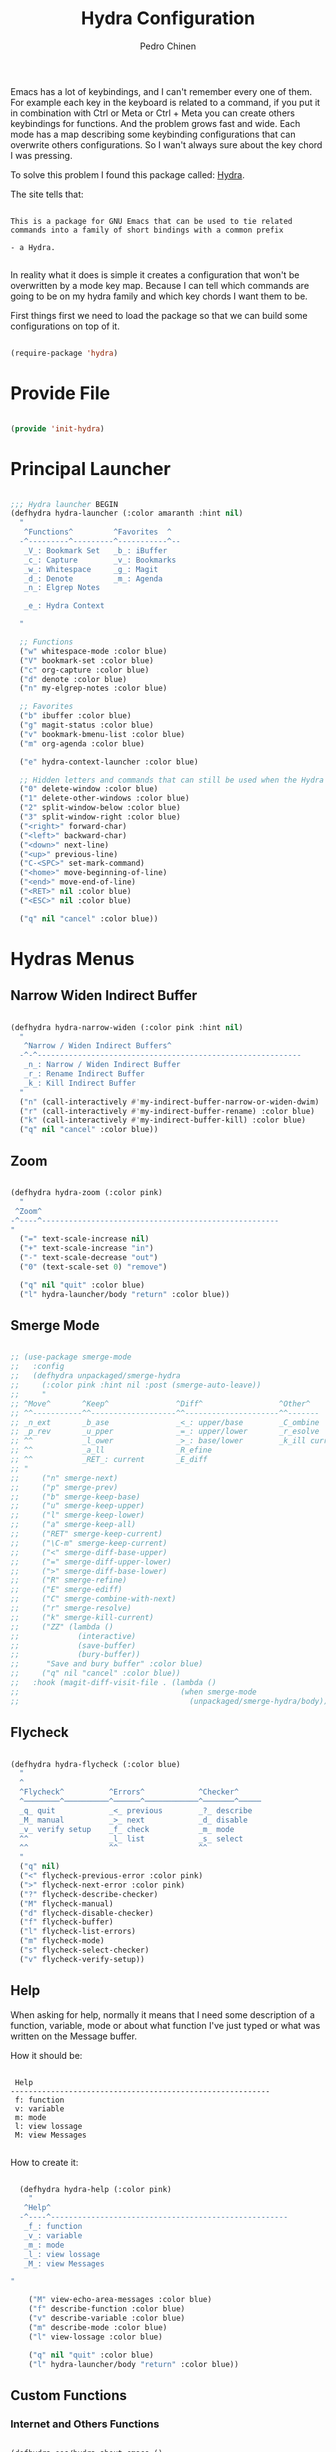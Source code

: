 #+TITLE:        Hydra Configuration
#+AUTHOR:       Pedro Chinen
#+DATE-CREATED: [2016-06-29 Wed]
#+DATE-UPDATED: [2025-01-04 Sat]

Emacs has a lot of keybindings, and I can't remember every one of
them. For example each key in the keyboard is related to a command, if
you put it in combination with Ctrl or Meta or Ctrl + Meta you can
create others keybindings for functions. And the problem grows fast
and wide. Each mode has a map describing some keybinding
configurations that can overwrite others configurations. So I wan't
always sure about the key chord I was pressing.

To solve this problem I found this package called: [[https://github.com/abo-abo/hydra][Hydra]].

The site tells that:
#+BEGIN_SRC text

  This is a package for GNU Emacs that can be used to tie related
  commands into a family of short bindings with a common prefix

  - a Hydra.

#+END_SRC

In reality what it does is simple it creates a configuration that
won't be overwritten by a mode key map. Because I can tell which
commands are going to be on my hydra family and which key chords I
want them to be.

First things first we need to load the package so that we can build
some configurations on top of it.
#+BEGIN_SRC emacs-lisp

  (require-package 'hydra)

#+END_SRC

* Provide File
:PROPERTIES:
:ID:       0a01efe1-3948-4017-b344-38ecef7b2a48
:END:

#+BEGIN_SRC emacs-lisp

  (provide 'init-hydra)

#+END_SRC

* Principal Launcher
:PROPERTIES:
:ID:       2eeb3eeb-dd07-4cab-88f3-9ca9da35af21
:END:

#+BEGIN_SRC emacs-lisp

  ;;; Hydra launcher BEGIN
  (defhydra hydra-launcher (:color amaranth :hint nil)
    "
     ^Functions^         ^Favorites  ^
    -^---------^---------^-----------^--
     _V_: Bookmark Set   _b_: iBuffer
     _c_: Capture        _v_: Bookmarks
     _w_: Whitespace     _g_: Magit
     _d_: Denote         _m_: Agenda
     _n_: Elgrep Notes

     _e_: Hydra Context

    "

    ;; Functions
    ("w" whitespace-mode :color blue)
    ("V" bookmark-set :color blue)
    ("c" org-capture :color blue)
    ("d" denote :color blue)
    ("n" my-elgrep-notes :color blue)

    ;; Favorites
    ("b" ibuffer :color blue)
    ("g" magit-status :color blue)
    ("v" bookmark-bmenu-list :color blue)
    ("m" org-agenda :color blue)

    ("e" hydra-context-launcher :color blue)

    ;; Hidden letters and commands that can still be used when the Hydra is open.
    ("0" delete-window :color blue)
    ("1" delete-other-windows :color blue)
    ("2" split-window-below :color blue)
    ("3" split-window-right :color blue)
    ("<right>" forward-char)
    ("<left>" backward-char)
    ("<down>" next-line)
    ("<up>" previous-line)
    ("C-<SPC>" set-mark-command)
    ("<home>" move-beginning-of-line)
    ("<end>" move-end-of-line)
    ("<RET>" nil :color blue)
    ("<ESC>" nil :color blue)

    ("q" nil "cancel" :color blue))

#+END_SRC

* Hydras Menus

** Narrow Widen Indirect Buffer
:PROPERTIES:

:ID:       95c4f5ce-7841-4ca3-9a7d-d117fe0f32dd
:END:
#+BEGIN_SRC emacs-lisp

  (defhydra hydra-narrow-widen (:color pink :hint nil)
    "
     ^Narrow / Widen Indirect Buffers^
    -^-^-----------------------------------------------------------
     _n_: Narrow / Widen Indirect Buffer
     _r_: Rename Indirect Buffer
     _k_: Kill Indirect Buffer
    "
    ("n" (call-interactively #'my-indirect-buffer-narrow-or-widen-dwim) :color blue)
    ("r" (call-interactively #'my-indirect-buffer-rename) :color blue)
    ("k" (call-interactively #'my-indirect-buffer-kill) :color blue)
    ("q" nil "cancel" :color blue))

#+END_SRC

** Zoom
:PROPERTIES:
:ID:       a612d1b6-c93f-4cb9-bf5b-2787225d62ef
:END:

#+BEGIN_SRC emacs-lisp

  (defhydra hydra-zoom (:color pink)
    "
   ^Zoom^
  -^----^-----------------------------------------------------
  "
    ("=" text-scale-increase nil)
    ("+" text-scale-increase "in")
    ("-" text-scale-decrease "out")
    ("0" (text-scale-set 0) "remove")

    ("q" nil "quit" :color blue)
    ("l" hydra-launcher/body "return" :color blue))

#+END_SRC

** Smerge Mode
:PROPERTIES:
:Created:  2021-12-29
:ID:       b31ab4bb-6d56-45d7-8007-364e9621969b
:END:

#+begin_src emacs-lisp

  ;; (use-package smerge-mode
  ;;   :config
  ;;   (defhydra unpackaged/smerge-hydra
  ;;     (:color pink :hint nil :post (smerge-auto-leave))
  ;;     "
  ;; ^Move^       ^Keep^               ^Diff^                 ^Other^
  ;; ^^-----------^^-------------------^^---------------------^^-------
  ;; _n_ext       _b_ase               _<_: upper/base        _C_ombine
  ;; _p_rev       _u_pper              _=_: upper/lower       _r_esolve
  ;; ^^           _l_ower              _>_: base/lower        _k_ill current
  ;; ^^           _a_ll                _R_efine
  ;; ^^           _RET_: current       _E_diff
  ;; "
  ;;     ("n" smerge-next)
  ;;     ("p" smerge-prev)
  ;;     ("b" smerge-keep-base)
  ;;     ("u" smerge-keep-upper)
  ;;     ("l" smerge-keep-lower)
  ;;     ("a" smerge-keep-all)
  ;;     ("RET" smerge-keep-current)
  ;;     ("\C-m" smerge-keep-current)
  ;;     ("<" smerge-diff-base-upper)
  ;;     ("=" smerge-diff-upper-lower)
  ;;     (">" smerge-diff-base-lower)
  ;;     ("R" smerge-refine)
  ;;     ("E" smerge-ediff)
  ;;     ("C" smerge-combine-with-next)
  ;;     ("r" smerge-resolve)
  ;;     ("k" smerge-kill-current)
  ;;     ("ZZ" (lambda ()
  ;;             (interactive)
  ;;             (save-buffer)
  ;;             (bury-buffer))
  ;;      "Save and bury buffer" :color blue)
  ;;     ("q" nil "cancel" :color blue))
  ;;   :hook (magit-diff-visit-file . (lambda ()
  ;;                                    (when smerge-mode
  ;;                                      (unpackaged/smerge-hydra/body)))))

#+end_src

** Flycheck
:PROPERTIES:
:ID:       d9197a4c-76fe-4877-b2a0-74c95efbcde1
:END:

#+BEGIN_SRC emacs-lisp

  (defhydra hydra-flycheck (:color blue)
    "
    ^
    ^Flycheck^          ^Errors^            ^Checker^
    ^────────^──────────^──────^────────────^───────^─────
    _q_ quit            _<_ previous        _?_ describe
    _M_ manual          _>_ next            _d_ disable
    _v_ verify setup    _f_ check           _m_ mode
    ^^                  _l_ list            _s_ select
    ^^                  ^^                  ^^
    "
    ("q" nil)
    ("<" flycheck-previous-error :color pink)
    (">" flycheck-next-error :color pink)
    ("?" flycheck-describe-checker)
    ("M" flycheck-manual)
    ("d" flycheck-disable-checker)
    ("f" flycheck-buffer)
    ("l" flycheck-list-errors)
    ("m" flycheck-mode)
    ("s" flycheck-select-checker)
    ("v" flycheck-verify-setup))
#+END_SRC

** Help
:PROPERTIES:
:ID:       d9d72056-937d-4a64-9309-09e58a49570c
:END:

When asking for help, normally it means that I need some description of a function, variable, mode or about what function I've just typed or what was written on the Message buffer.

How it should be:

#+BEGIN_SRC text

   Help
  ----------------------------------------------------------
   f: function
   v: variable
   m: mode
   l: view lossage
   M: view Messages

#+END_SRC

How to create it:

#+BEGIN_SRC emacs-lisp

  (defhydra hydra-help (:color pink)
    "
   ^Help^
  -^----^-----------------------------------------------------
   _f_: function
   _v_: variable
   _m_: mode
   _l_: view lossage
   _M_: view Messages

"

    ("M" view-echo-area-messages :color blue)
    ("f" describe-function :color blue)
    ("v" describe-variable :color blue)
    ("m" describe-mode :color blue)
    ("l" view-lossage :color blue)

    ("q" nil "quit" :color blue)
    ("l" hydra-launcher/body "return" :color blue))

#+END_SRC

** Custom Functions
:PROPERTIES:
:ID:       038b598e-f4c9-434b-9d34-53596ba4e801
:END:

*** Internet and Others Functions
:PROPERTIES:
:ID:       3cae0483-c78e-4dc0-b757-a8292d9788b2
:END:

#+BEGIN_SRC emacs-lisp

  (defhydra eos/hydra-about-emacs ()
    "
      About Emacs                                                        [_q_] quit
      ^^--------------------------------------------------------------------------
      PID:             %s(emacs-pid)
      Uptime:          %s(emacs-uptime)
      Init time:       %s(emacs-init-time)
      Directory:       %s(identity user-emacs-directory)
      Invoked from:    %s(concat invocation-directory invocation-name)
      Version:         %s(identity emacs-version)

      User Info
      ^^--------------------------------------------------------------------------
      User name:       %s(user-full-name)
      Login (real):    %s(user-login-name) (%s(user-real-login-name))
        UID (real):    %s(user-uid) (%s(user-real-uid))
        GID (real):    %s(group-gid) (%s(group-real-gid))
      Mail address:    %s(identity user-mail-address)

      System Info
      ^^--------------------------------------------------------------------------
      System name:     %s(system-name)
      System type:     %s(identity system-type)
      System config:   %s(identity system-configuration)
      "
    ("q" nil nil))

#+END_SRC

#+BEGIN_SRC emacs-lisp

  (defhydra hydra-functions (:color amaranth :hint nil)
    "
            Useful Functions
    ^--------^------------------^-^----------------------^-------^-------------
    ^Actions:^                  ^ ^                      ^Toggle:^

    _s_: Sort lines             _i_: Ispell word         _t_: Truncate lines
    _p_: Trim whitespaces       _I_: Ispell buffer       _f_: Fill paragraph
    _k_: Open file              ^ ^                      ^ ^
    _l_: Open Terminal          _d_: Define Word         ^ ^
    _r_: Query Replace Regexp   _a_: About Emacs         ^ ^

    _m_: My Hydra Functions

    "

    ("m" hydra-my-functions/body :color blue)

    ("p" (user--clean-buffer))

    ("r" query-replace-regexp)
    ("s" sort-lines)
    ("t" toggle-truncate-lines)
    ("f" endless-fill-or-unfill)
    ("k" xah-open-in-external-app :color blue)
    ("l" xah-open-in-terminal :color blue)

    ("i" phuc/ispell-dwim :color blue)
    ("I" ispell-buffer :color blue)
    ("d" define-word-at-point :color blue)
    ("a" eos/hydra-about-emacs/body :color blue)

    ;; move around text
    ("<right>" forward-char)
    ("<left>" backward-char)
    ("<down>" next-line)
    ("<up>" previous-line)
    ("C-<SPC>" set-mark-command)
    ("<home>" move-beginning-of-line)
    ("<end>" move-end-of-line)
    ("<RET>" nil :color blue)
    ("<ESC>" nil :color blue)

    ("q" nil "cancel" :color blue))

#+END_SRC

*** My Functions
:PROPERTIES:
:ID:       040d5f42-c6dd-46d5-9944-4bc8722a2e7d
:END:

#+BEGIN_SRC emacs-lisp
  (defhydra hydra-my-functions (:color amaranth :hint nil)
    "
    My Functions
    -----------------------------------------------------
  "

    ("n" my-find-notes "Find Notes" :color blue)
    ("G" my-grep-notes "Grep Notes" :color blue)
    ("g" my-grep-directory "Grep Current Directory" :color blue)
    ("s" my-sort-org-headings "Sort Org Headings" :color blue)
    ("o" my-open-file-explorer "Open File Explorer" :color blue)
    ("q" nil "quit" :color blue))
#+END_SRC

** Yasnippet
:PROPERTIES:
:ID:       b7bb22b6-00f5-4e7e-8c14-a1113f3e6358
:END:

#+BEGIN_SRC emacs-lisp

  (defhydra hydra-yasnippet (:color blue :hint nil)
    "
            ^YASnippets^
    -----------------------------
     Actions:

    _i_: insert snippet
    _v_: visit snippet files
    _n_: new
    _r_: reload all

    "

    ("i" yas-insert-snippet)
    ("v" yas-visit-snippet-file :color blue)
    ("n" yas-new-snippet)
    ("r" yas-reload-all)
    ("q" nil "cancel" :color blue))

#+END_SRC

** Macro
:PROPERTIES:
:ID:       9a9b290b-b306-4902-b51e-e0f38b864dd7
:END:

#+BEGIN_SRC emacs-lisp

  (defhydra hydra-macro (:color amaranth :hint nil)
    "
     ^Basic^
    -^-----^--------------------------------------
     _j_: Create new macro
     _k_: End creation of new macro
     _e_: Execute last macro
     _n_: Insert Counter
     _h_: Show last macro as elisp

    "

    ("j" kmacro-start-macro :color blue)
    ("k" kmacro-end-macro :colocr blue)
    ("e" kmacro-end-or-call-macro-repeat)
    ("n" kmacro-insert-counter)
    ("h" elmacro-show-last-macro :color blue)

    ;; move around text
    ("<right>" forward-char)
    ("<left>" backward-char)
    ("<down>" next-line)
    ("<up>" previous-line)

    ("q" nil "quit" :color blue))

#+END_SRC

** Rectangle
:PROPERTIES:
:ID:       11231805-dd9e-4d52-b6b8-5cf0ba418c33
:END:

#+BEGIN_SRC emacs-lisp

  (defhydra hydra-rectangle (:color amaranth :hint nil)
    "
     ^Rectangle^
    --------------------------------------------
     _m_: mark region
     _k_: kill region
     _y_: yank region

    "
    ("m" rectangle-mark-mode nil)
    ("y" yank-rectangle nil)
    ("k" kill-rectangle nil)

    ("<right>" forward-char)
    ("<left>" backward-char)
    ("<down>" next-line)
    ("<up>" previous-line)
    ("<home>" move-beginning-of-line)
    ("<end>" move-end-of-line)
    ("<RET>" nil :color blue)
    ("<ESC>" nil :color blue)

    ("q" nil "quit" :color blue))

#+END_SRC

** Math
:PROPERTIES:
:ID:       5dda6f7f-c07e-4bb7-8e8d-3467bbdd5927
:END:

Hydra to easily insert greek letter and others math notations.

#+BEGIN_SRC emacs-lisp

  (defhydra hydra-math (:color amaranth :hint nil)
      "
       ^Math Notation^
      --------------------------------------------
       _z_: ±     _x_: ÷     _c_: ∑     _v_: ∃
       _b_: ∄     _n_: ∀     _m_: ∈     _a_: ∉
       _s_: ∏     _d_: θ     _f_: π     _g_: σ
       _h_: φ     _j_: α     _k_: β
      "
      ("z" (lambda () (interactive)(insert "±"))  :color blue)
      ("x" (lambda () (interactive)(insert "÷"))  :color blue)
      ("c" (lambda () (interactive)(insert "∑"))  :color blue)
      ("v" (lambda () (interactive)(insert "∃"))  :color blue)
      ("b" (lambda () (interactive)(insert "∄"))  :color blue)
      ("n" (lambda () (interactive)(insert "∀"))  :color blue)
      ("m" (lambda () (interactive)(insert "∈"))  :color blue)
      ("a" (lambda () (interactive)(insert "∉"))  :color blue)
      ("s" (lambda () (interactive)(insert "∏"))  :color blue)
      ("d" (lambda () (interactive)(insert "θ"))  :color blue)
      ("f" (lambda () (interactive)(insert "π"))  :color blue)
      ("g" (lambda () (interactive)(insert "σ"))  :color blue)
      ("h" (lambda () (interactive)(insert "φ"))  :color blue)
      ("j" (lambda () (interactive)(insert "α"))  :color blue)
      ("k" (lambda () (interactive)(insert "β"))  :color blue)


      ;; Hydra expected behavior.
      ("<right>" forward-char)
      ("<left>" backward-char)
      ("<down>" next-line)
      ("<up>" previous-line)
      ("<home>" move-beginning-of-line)
      ("<end>" move-end-of-line)
      ("<RET>" nil :color blue)
      ("<ESC>" nil :color blue)
      ("q" nil "quit" :color blue))

#+END_SRC

** Projectile

#+begin_src emacs-lisp

  (defhydra hydra-projectile (:color blue :hint nil)
    "
      ^Projectile^
      ^-^-------------------------------------------
      _f_: Find File
      _g_: Grep
    "
    ("f" projectile-find-file)
    ("g" projectile-grep)
    )

#+end_src

** Denote
:PROPERTIES:
:Created:  2023-10-05
:END:

#+begin_src emacs-lisp

  (defhydra hydra-denote (:color blue :hint nil)
    "
       ^Denote^

       ^Links^              ^Functions^
      ^-^------------------^-^-----------
      _l_: Link            _p_: Elgrep ID on Notes
      _L_: Add Links       
      _r_: Rename          _R_: Random Note
      _k_: Add Key         _n_: List Metanotes
      _K_: Remove Key      _c_: Get Custom ID Link
      _M_: Missing Links   _C_: Insert Custom ID Link
    "
    ;; Base Denote Heads
    ("l" denote-link)
    ("L" denote-add-links)
    ("r" denote-rename-file-using-front-matter)
    ("k" denote-keywords-add)
    ("K" denote-keywords-remove)
    ("M" denote-add-missing-links)

    ;; Functions
    ("p" my-elgrep-denote-identifier-notes)
    ("R" my-denote-random-note)
    ("c" my-denote-link-get-or-create-custom-id)
    ("C" my-denote-link-with-custom-search)

    ;; Projects Heads
    ("n" my-denote-find-metanotes)

    ("q" nil "cancel" :color blue))

#+end_src

** Bookmark
:PROPERTIES:
:Created:  2023-12-26
:END:

#+begin_src emacs-lisp

  (defhydra hydra-bookmark (:color blue :hint nil)
    "
       ^Bookmark^      
      ^-^--------------
      _l_: Bookmarks List 
      _L_: Bookmark Set

    "
    ;; Base Bookmark Heads
    ("l" bookmark-bmenu-list)
    ("L" bookmark-set)

    ("q" nil "cancel" :color blue))

#+end_src

** Personal Directories and Files
:PROPERTIES:
:Created:  2023-12-26
:END:

#+begin_src emacs-lisp

  (defhydra hydra-personal-files (:color blue :hint nil)
    "
       ^Reviews^               ^Emacs Dir^     ^Important Files^
      ^-^---------------------^-^-------------^-^---------------------------
      _d_: Daily Workflow     _C_: Configs    _P_: Plans
      _w_: Weekly Workflow    _S_: Snippets   _p_: Projects
      _m_: Monthly Workflow   ^ ^             _g_: Get Things Done Inbox
      _r_: Review File        ^ ^             _l_: Ledger

    "

    ;; Review Heads
    ("d" (find-file my/notes-process-daily-review-filename)) 
    ("w" (find-file my/notes-process-weekly-review-filename)) 
    ("m" (find-file my/notes-process-monthly-review-filename)) 
    ("r" (find-file my/review-file)) 

    ;; Emacs Dir Heads
    ("C" (find-file my/emacs-config-dir)) 
    ("S" (find-file my/snippets-folder))

    ;; Important Files Heads
    ("p" (find-file my/notes-plans-filename))
    ("P" (find-file my/notes-projects-filename))
    ("g" (find-file my/notes-gtd-inbox-filename))
    ("l" (find-file my/ledger-file))

    ("q" nil "cancel" :color blue))

#+end_src

* Context Hydra
:PROPERTIES:
:ID:       ca1c9c51-872d-418e-bedb-ed3c278931ab
:END:

#+BEGIN_SRC emacs-lisp

  (defun hydra-context-launcher ()
    "A launcher for hydras based on the current context.

    https://dfeich.github.io/www/org-mode/emacs/2018/05/10/context-hydra.html
    "
    (interactive)
    (cl-case major-mode
      ('org-mode (hydra-org/body))
      ;;; If there was a need for more granulated control inside the major mode
      ;;; For example, a hydra for org's src block or org's table
      ;;('org-mode (let* ((elem (org-element-context))
      ;;                  (etype (car elem))
      ;;                  (type (org-element-property :type elem)))
      ;;             (cl-case etype
      ;;               (src-block (hydra-babel-helper/body))
      ;;               (link (hydra-org-link-helper/body))
      ;;               ((table-row table-cell) (hydra-org-table-helper/body) )
      ;;               (t (message "No specific hydra for %s/%s" etype type)
      ;;                  (hydra-org/body))))
      ;;           )
      ('Buffer-menu-mode (hydra-buffer-menu/body))
      ('ledger-report-mode (hydra-ledger-report/body))
      (t (message "No hydra for this major mode: %s" major-mode))))

#+END_SRC

** Buffer Menu
:PROPERTIES:
:ID:       b3b8fba0-1331-4d0e-962e-f151b3b4debb
:END:

#+BEGIN_SRC emacs-lisp

  (defhydra hydra-buffer-menu (:color pink :hint nil)
    "
     ^Mark^             ^Unmark^           ^Actions^          ^Search^
    -^----^-------------^------^-----------^-------^----------^------^---------
     _m_: mark          _u_: unmark        _x_: execute       _R_: re-isearch
     _s_: save          _U_: unmark up     _b_: bury          _I_: isearch
     _d_: delete        ^ ^                _g_: refresh       _O_: multi-occur
     _D_: delete up     ^ ^                _T_: files only: % -28`Buffer-menu-files-only
     _~_: modified

    "

    ("m" Buffer-menu-mark)
    ("u" Buffer-menu-unmark)
    ("U" Buffer-menu-backup-unmark)
    ("d" Buffer-menu-delete)
    ("D" Buffer-menu-delete-backwards)
    ("s" Buffer-menu-save)
    ("~" Buffer-menu-not-modified)
    ("x" Buffer-menu-execute)
    ("b" Buffer-menu-bury)
    ("T" Buffer-menu-toggle-files-only)
    ("O" Buffer-menu-multi-occur :color blue)
    ("I" Buffer-menu-isearch-buffers :color blue)
    ("R" Buffer-menu-isearch-buffers-regexp :color blue)
    ("v" Buffer-menu-select "select" :color blue)
    ("o" Buffer-menu-other-window "other-window" :color blue)

    ("g" revert-buffer)

    ("c" nil "cancel")
    ("q" quit-window "quit" :color blue))

#+END_SRC

** Org Mode
:PROPERTIES:
:ID:       3ab0cde1-d6c7-46b7-9285-7438271fc53f
:END:

#+BEGIN_SRC emacs-lisp

  (defhydra hydra-org (:color amaranth :hint nil)
    "
     ^Functions^          ^Timestamp^       ^YASnippet^
    ---------------------------------------------------------
     _t_: TODO keyword    _U_: active       _d_: Updates
     _r_: Refile          _I_: inactive
     _P_: Plan Update     _O_: range
    "

    ;; Functions
    ("t" org-todo :color blue)
    ("r" org-refile :color blue)
    ("P" my-plan-update-project :color blue)

    ;; Timestamp
    ("U" org-time-stamp :color blue)
    ("I" org-time-stamp-inactive :color blue)
    ("O" (my-yasnippet-expand-snippet "Range Timestamp" 'org-mode) :color blue)

    ;;  YASnippet
    ("d" (my-yasnippet-expand-snippet "updates" 'org-mode) :color blue)

    ("q" nil "quit" :color blue))

#+END_SRC

*** Link Helper
:PROPERTIES:
:ID:       e5ac3fac-bcf0-4a8c-a098-a390021d0a0f
:END:

#+BEGIN_SRC emacs-lisp

  (defhydra hydra-org-link-helper (:color pink :hint nil)
    "
  org link helper
  _i_ backward slurp     _o_ forward slurp    _n_ next link
  _j_ backward barf      _k_ forward barf     _p_ previous link
  _t_ terminal at path
  _q_ quit
  "
    ("i" org-link-edit-backward-slurp)
    ("o" org-link-edit-forward-slurp)
    ("j" org-link-edit-backward-barf)
    ("k" org-link-edit-forward-barf)
    ("n" org-next-link)
    ("p" org-previous-link)
    ("t" dfeich/gnome-terminal-at-link :color blue)
    ("q" nil :color blue))

#+END_SRC

*** Table Helper
:PROPERTIES:
:ID:       c79dc46b-814f-4243-89dd-c1b369a046ce
:END:

#+BEGIN_SRC emacs-lisp

  (defhydra hydra-org-table-helper (:color pink :hint nil)
    "
  org table helper
  _r_ recalculate     _w_ wrap region      _c_ toggle coordinates
  _i_ iterate table   _t_ transpose        _D_ toggle debugger
  _B_ iterate buffer  _E_ export table
  _e_ eval formula    _s_ sort lines       _d_ edit field
  _q_ quit
  "
    ("E" org-table-export :color blue)
    ("s" org-table-sort-lines)
    ("d" org-table-edit-field)
    ("e" org-table-eval-formula)
    ("r" org-table-recalculate)
    ("i" org-table-iterate)
    ("B" org-table-iterate-buffer-tables)
    ("w" org-table-wrap-region)
    ("D" org-table-toggle-formula-debugger)
    ("t" org-table-transpose-table-at-point)

    ("c" org-table-toggle-coordinate-overlays :color blue)
    ("q" nil :color blue))

#+END_SRC

*** Babel Helper
:PROPERTIES:
:ID:       731ef39b-516e-439f-ab51-9e640ad6942c
:END:

#+BEGIN_SRC emacs-lisp

  (defhydra hydra-babel-helper (:color pink :hint nil)
    "
  org babel src block helper functions
  _n_ next       _i_ info           _I_ insert header
  _p_ prev       _c_ check
  _h_ goto head  _E_ expand
  ^ ^            _s_ split
  _q_ quit       _r_ remove result  _e_ examplify region
  "
    ("i" org-babel-view-src-block-info)
    ("I" org-babel-insert-header-arg)
    ("c" org-babel-check-src-block :color blue)
    ("s" org-babel-demarcate-block :color blue)
    ("n" org-babel-next-src-block)
    ("p" org-babel-previous-src-block)
    ("E" org-babel-expand-src-block :color blue)
    ("e" org-babel-examplify-region :color blue)
    ("r" org-babel-remove-result :color blue)
    ("h" org-babel-goto-src-block-head)
    ("q" nil :color blue))

#+END_SRC

** Ledger
:PROPERTIES:
:Created:  2025-01-04
:END:

#+BEGIN_SRC emacs-lisp

  (defhydra hydra-ledger-report (:color amaranth :hint nil)
    "
     ^Month^        ˆYearˆ
    ---------------------------------------------------------
     _n_: Next      _N_: Next
     _p_: Previous  _P_: Previous
    "

    ;; Functions
    ("n" ledger-report-next-month)
    ("p" ledger-report-previous-month)
    ("N" ledger-report-next-year)
    ("P" ledger-report-previous-year)


    ("q" nil "quit" :color blue))

#+END_SRC

* Keybindings
:PROPERTIES:
:Created:  2023-12-06
:END:

#+begin_src emacs-lisp

  (define-mykeymap-key "M-q" 'hydra-launcher/body)

  (define-mykeymap-key "M-v h F" 'hydra-flycheck/body)
  (define-mykeymap-key "M-v h M" 'hydra-math/body)
  (define-mykeymap-key "M-v h b" 'hydra-bookmark/body)
  (define-mykeymap-key "M-v h d" 'hydra-denote/body)
  (define-mykeymap-key "M-v h f" 'hydra-functions/body)
  (define-mykeymap-key "M-v h p" 'hydra-personal-files/body)
  (define-mykeymap-key "M-v h h" 'hydra-help/body)
  (define-mykeymap-key "M-v h m" 'hydra-macro/body)
  (define-mykeymap-key "M-v h n" 'hydra-narrow-widen/body)
  (define-mykeymap-key "M-v h r" 'hydra-rectangle/body)
  (define-mykeymap-key "M-v h y" 'hydra-yasnippet/body)
  (define-mykeymap-key "M-v h z" 'hydra-zoom/body)

#+end_src
* Updates
:PROPERTIES:
:Created:  2023-10-19
:END:

[2024-04-05 Fri]
- Remove Maybe/Working functions from Hydras

==============================

[2023-12-26 Tue]
- Change keybindings to mykeymap instead of hydra inside hydra
- Add bookmark hydra
- Add personal hydra

==============================

[2023-10-27 Fri]
- Add function open metanotes to denote hydra
- Add denote add missing links to denote hydra

==============================

[2023-10-20 Fri]
- Add denote random note function to denote hydra

==============================

[2023-10-19 Thu]
- Fix hydra context to be for each major mode. The possibility to have more than one context was confunsing. I need to try having a single context first and them move to more than one when I'm more confident.
- Change Hydra Context Org to be more usefull daily. Remove org roam and clock stuff. Add TODO/Refile/Timestamp/Snippets

==============================


